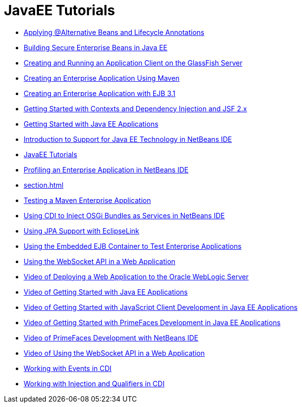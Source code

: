 // 
//     Licensed to the Apache Software Foundation (ASF) under one
//     or more contributor license agreements.  See the NOTICE file
//     distributed with this work for additional information
//     regarding copyright ownership.  The ASF licenses this file
//     to you under the Apache License, Version 2.0 (the
//     "License"); you may not use this file except in compliance
//     with the License.  You may obtain a copy of the License at
// 
//       http://www.apache.org/licenses/LICENSE-2.0
// 
//     Unless required by applicable law or agreed to in writing,
//     software distributed under the License is distributed on an
//     "AS IS" BASIS, WITHOUT WARRANTIES OR CONDITIONS OF ANY
//     KIND, either express or implied.  See the License for the
//     specific language governing permissions and limitations
//     under the License.
//

= JavaEE Tutorials
:jbake-type: tutorial
:jbake-tags: tutorials
:markup-in-source: verbatim,quotes,macros
:jbake-status: published
:icons: font
:toc: left
:toc-title:
:description: JavaEE Tutorials

- link:cdi-validate.html[Applying @Alternative Beans and Lifecycle Annotations]
- link:secure-ejb.html[Building Secure Enterprise Beans in Java EE]
- link:entappclient.html[Creating and Running an Application Client on the GlassFish Server]
- link:maven-entapp.html[Creating an Enterprise Application Using Maven]
- link:javaee-entapp-ejb.html[Creating an Enterprise Application with EJB 3.1]
- link:cdi-intro.html[Getting Started with Contexts and Dependency Injection and JSF 2.x]
- link:javaee-gettingstarted.html[Getting Started with Java EE Applications]
- link:javaee-intro.html[Introduction to Support for Java EE Technology in NetBeans IDE]
- link:index.html[JavaEE Tutorials]
- link:profiler-javaee.html[Profiling an Enterprise Application in NetBeans IDE]
- link:section.html[]
- link:maven-entapp-testing.html[Testing a Maven Enterprise Application]
- link:maven-osgiservice-cdi.html[Using CDI to Inject OSGi Bundles as Services in NetBeans IDE]
- link:jpa-eclipselink-screencast.html[Using JPA Support with EclipseLink]
- link:javaee-entapp-junit.html[Using the Embedded EJB Container to Test Enterprise Applications]
- link:maven-websocketapi.html[Using the WebSocket API in a Web Application]
- link:weblogic-javaee-m1-screencast.html[Video of Deploying a Web Application to the Oracle WebLogic Server]
- link:javaee-gettingstarted-screencast.html[Video of Getting Started with Java EE Applications]
- link:javaee-gettingstarted-js-screencast.html[Video of Getting Started with JavaScript Client Development in Java EE Applications]
- link:javaee-gettingstarted-pf-screencast.html[Video of Getting Started with PrimeFaces Development in Java EE Applications]
- link:maven-primefaces-screencast.html[Video of PrimeFaces Development with NetBeans IDE]
- link:maven-websocketapi-screencast.html[Video of Using the WebSocket API in a Web Application]
- link:cdi-events.html[Working with Events in CDI]
- link:cdi-inject.html[Working with Injection and Qualifiers in CDI]



